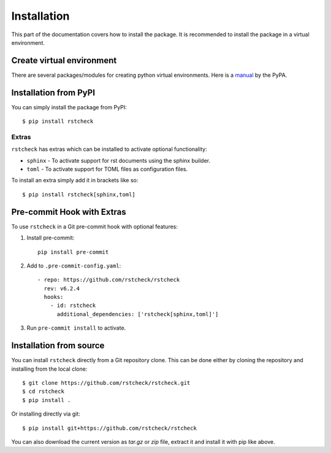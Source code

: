 .. highlight:: console

Installation
============

This part of the documentation covers how to install the package.
It is recommended to install the package in a virtual environment.


Create virtual environment
--------------------------

There are several packages/modules for creating python virtual environments.
Here is a manual_ by the PyPA.


Installation from PyPI
----------------------

You can simply install the package from PyPI::

    $ pip install rstcheck


Extras
~~~~~~

``rstcheck`` has extras which can be installed to activate optional functionality:

- ``sphinx`` - To activate support for rst documents using the sphinx builder.
- ``toml`` - To activate support for TOML files as configuration files.

To install an extra simply add it in brackets like so::

    $ pip install rstcheck[sphinx,toml]


Pre-commit Hook with Extras
---------------------------

To use ``rstcheck`` in a Git pre-commit hook with optional features:

1. Install pre-commit::

     pip install pre-commit

2. Add to ``.pre-commit-config.yaml``::

     - repo: https://github.com/rstcheck/rstcheck
       rev: v6.2.4
       hooks:
         - id: rstcheck
           additional_dependencies: ['rstcheck[sphinx,toml]']

3. Run ``pre-commit install`` to activate.


Installation from source
------------------------

You can install ``rstcheck`` directly from a Git repository clone.
This can be done either by cloning the repository and installing from the local clone::

    $ git clone https://github.com/rstcheck/rstcheck.git
    $ cd rstcheck
    $ pip install .


Or installing directly via git::

    $ pip install git+https://github.com/rstcheck/rstcheck


You can also download the current version as `tar.gz` or `zip` file, extract it and
install it with pip like above.

.. highlight:: default


.. _manual: https://packaging.python.org/en/latest/guides/installing-using-pip-and-virtual-environments/
